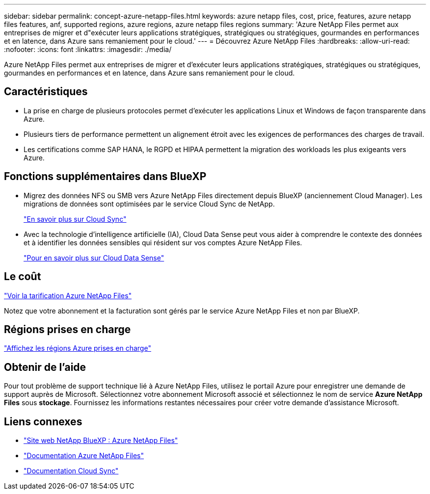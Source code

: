 ---
sidebar: sidebar 
permalink: concept-azure-netapp-files.html 
keywords: azure netapp files, cost, price, features, azure netapp files features, anf, supported regions, azure regions, azure netapp files regions 
summary: 'Azure NetApp Files permet aux entreprises de migrer et d"exécuter leurs applications stratégiques, stratégiques ou stratégiques, gourmandes en performances et en latence, dans Azure sans remaniement pour le cloud.' 
---
= Découvrez Azure NetApp Files
:hardbreaks:
:allow-uri-read: 
:nofooter: 
:icons: font
:linkattrs: 
:imagesdir: ./media/


[role="lead"]
Azure NetApp Files permet aux entreprises de migrer et d'exécuter leurs applications stratégiques, stratégiques ou stratégiques, gourmandes en performances et en latence, dans Azure sans remaniement pour le cloud.



== Caractéristiques

* La prise en charge de plusieurs protocoles permet d'exécuter les applications Linux et Windows de façon transparente dans Azure.
* Plusieurs tiers de performance permettent un alignement étroit avec les exigences de performances des charges de travail.
* Les certifications comme SAP HANA, le RGPD et HIPAA permettent la migration des workloads les plus exigeants vers Azure.




== Fonctions supplémentaires dans BlueXP

* Migrez des données NFS ou SMB vers Azure NetApp Files directement depuis BlueXP (anciennement Cloud Manager). Les migrations de données sont optimisées par le service Cloud Sync de NetApp.
+
https://docs.netapp.com/us-en/cloud-manager-sync/concept-cloud-sync.html["En savoir plus sur Cloud Sync"^]

* Avec la technologie d'intelligence artificielle (IA), Cloud Data Sense peut vous aider à comprendre le contexte des données et à identifier les données sensibles qui résident sur vos comptes Azure NetApp Files.
+
https://docs.netapp.com/us-en/cloud-manager-data-sense/concept-cloud-compliance.html["Pour en savoir plus sur Cloud Data Sense"^]





== Le coût

https://azure.microsoft.com/pricing/details/netapp/["Voir la tarification Azure NetApp Files"^]

Notez que votre abonnement et la facturation sont gérés par le service Azure NetApp Files et non par BlueXP.



== Régions prises en charge

https://cloud.netapp.com/cloud-volumes-global-regions["Affichez les régions Azure prises en charge"^]



== Obtenir de l'aide

Pour tout problème de support technique lié à Azure NetApp Files, utilisez le portail Azure pour enregistrer une demande de support auprès de Microsoft. Sélectionnez votre abonnement Microsoft associé et sélectionnez le nom de service *Azure NetApp Files* sous *stockage*. Fournissez les informations restantes nécessaires pour créer votre demande d'assistance Microsoft.



== Liens connexes

* https://cloud.netapp.com/azure-netapp-files["Site web NetApp BlueXP : Azure NetApp Files"^]
* https://docs.microsoft.com/azure/azure-netapp-files/["Documentation Azure NetApp Files"^]
* https://docs.netapp.com/us-en/cloud-manager-sync/index.html["Documentation Cloud Sync"^]

